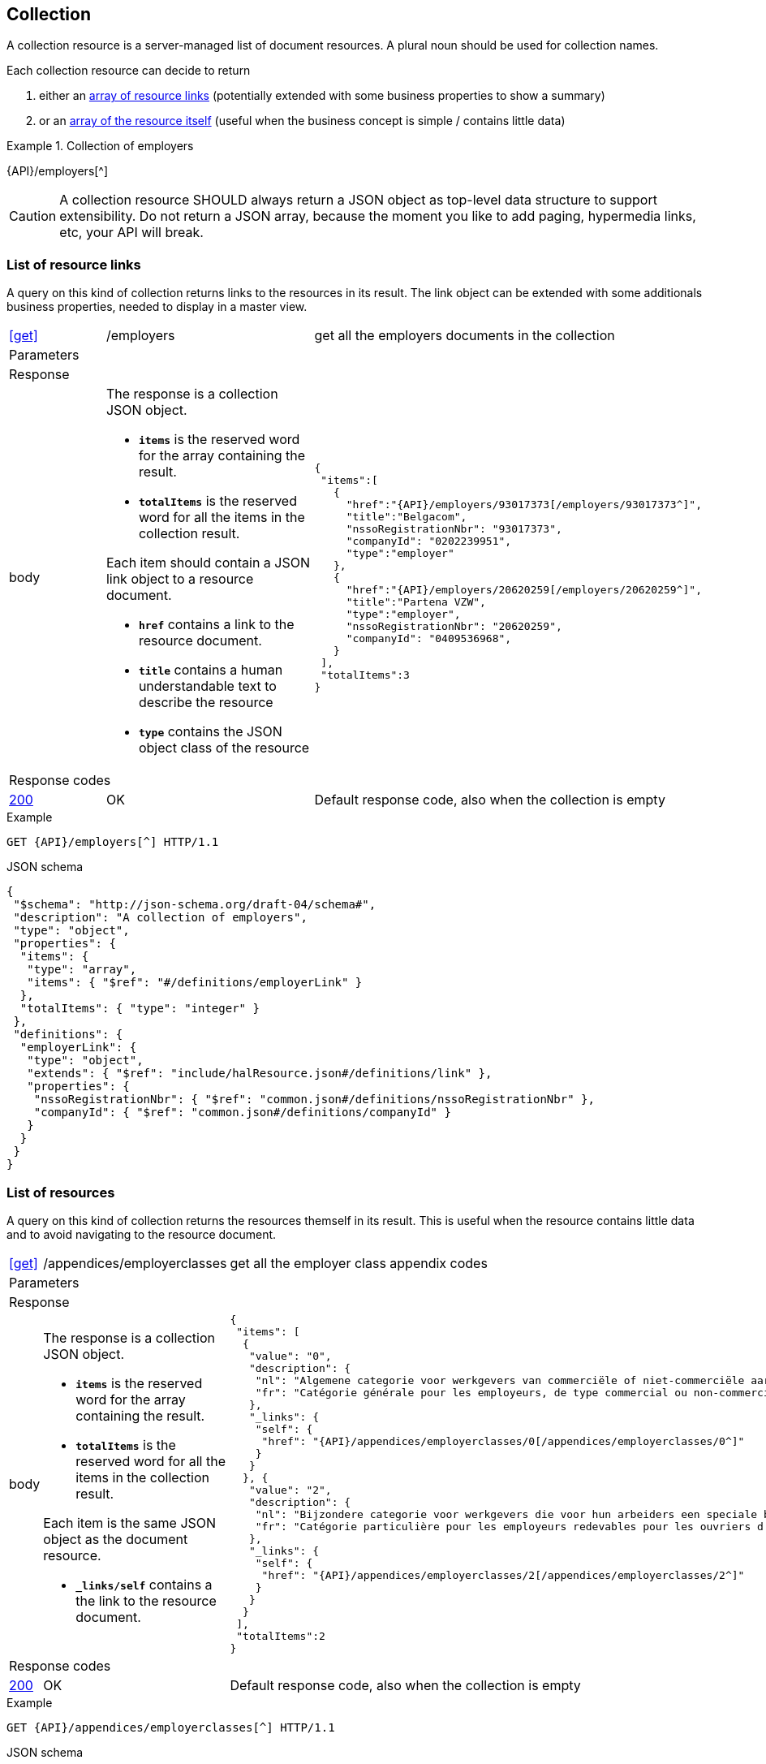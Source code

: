 == Collection

A collection resource is a server-managed list of document resources. A plural noun should be used for collection names​.

Each collection resource can decide to return 

1. either an <<List of resource links,array of resource links>> (potentially extended with some business properties to show a summary)
2. or an <<List of resources,array of the resource itself>> (useful when the business concept is simple / contains little data)

.Collection of employers
====
{API}/employers[^]
====

CAUTION: A collection resource SHOULD always return a JSON object as top-level data structure to support extensibility. Do not return a JSON array, because the moment you like to add paging, hypermedia links, etc, your API will break.


=== List of resource links

A query on this kind of collection returns links to the resources in its result. The link object can be extended with some additionals business properties, needed to display in a master view.

[cols="1,2,3"]
|===
|​​​​​​​​​<<get>>
|/employ​​e​r​s
|get all the employers documents in the collection

3+|​​​Parameters

3+|Response

|body
a|The response is a collection JSON object. 

* `**items**` is the reserved word for the array containing the result. 
* `**totalItems**` is the reserved word for all the items in the collection result.

Each item should contain a JSON link object to a resource document.

* `**href**` contains a link to the resource document.
* `**title**` contains a human understandable text to describe the resource
* `**type**` contains the JSON object class of the resource

a|
[source,json,subs="normal"]
----
​​​{  
 "items":[  
   {  
     "href":"{API}/employers/93017373[/employers/93017373^]",
     "title":"Belgacom",
     "nssoRegistrationNbr": "93017373",
     "companyId": "0202239951",
     "type":"employer"
   },
   {  
     "href":"{API}/employers/20620259[/employers/20620259^]",
     "title":"Partena VZW",
     "type":"employer",
     "nssoRegistrationNbr": "20620259",
     "companyId": "0409536968",
   }
 ],
 "totalItems":3
}​     
----

3+|Response codes
​​|<<http-200,200>>
|OK
|Default response code, also when the collection is empty
​
|===

.Example
[subs=normal]
```
GET {API}/employers[^] HTTP/1.1​
```

.JSON schema
[subs=normal]
```json
{
 "$schema": "http://json-schema.org/draft-04/schema#",
 "description": "A collection of employers",
 "type": "object",
 "properties": {
  "items": {
   "type": "array",
   "items": { "$ref": "\#/definitions/employerLink" }
  },
  "totalItems": { "type": "integer" }
 },
 "definitions": {
  "employerLink": {
   "type": "object",
   "extends": { "$ref": "include/halResource.json#/definitions/link" },
   "properties": {
    "nssoRegistrationNbr": { "$ref": "common.json#/definitions/nssoRegistrationNbr" },
    "companyId": { "$ref": "common.json#/definitions/companyId" }
   }
  }
 }
}
```

=== List of resources

A query on this kind of collection returns the resources themself in its result. This is useful when the resource contains little data and to avoid navigating to the resource document.

[cols="1,2,3"]
|===
|​​​​​​​​​<<get>>
|/appendices/employerclasses
|get all the employer class appendix codes

3+|​​​Parameters

3+|Response

|body
a|The response is a collection JSON object. 

* `**items**` is the reserved word for the array containing the result. 
* `**totalItems**` is the reserved word for all the items in the collection result.

Each item is the same JSON object as the document resource.

* `**_links/self**` contains a the link to the resource document.

a|
[source,json,subs="normal"]
----
​​​{
 "items": [
  {
   "value": "0",
   "description": {
    "nl": "Algemene categorie voor werkgevers van commerciële of niet-commerciële aard.",
    "fr": "Catégorie générale pour les employeurs, de type commercial ou non-commercial."
   },
   "_links": {
    "self": {
     "href": "{API}/appendices/employerclasses/0[/appendices/employerclasses/0^]"
    }
   }
  }, {
   "value": "2",
   "description": {
    "nl": "Bijzondere categorie voor werkgevers die voor hun arbeiders een speciale bijdrage verschuldigd zijn.",
    "fr": "Catégorie particulière pour les employeurs redevables pour les ouvriers d'une cotisation spéciale."
   },
   "_links": {
    "self": {
     "href": "{API}/appendices/employerclasses/2[/appendices/employerclasses/2^]"
    }
   }
  }
 ],
 "totalItems":2
}​     
----

3+|Response codes
​​|<<http-200,200>>
|OK
|Default response code, also when the collection is empty
​
|===

.Example
[subs=normal]
```
GET {API}/appendices/employerclasses[^] HTTP/1.1​
```

.JSON schema
```json
{
 "$schema": "http://json-schema.org/draft-04/schema#",
 "description": "A collection of appendix codes",
 "type": "object",
 "properties": {
  "items": {
   "type": "array",
   "items": { "$ref": "appendixCode.json#" }
  },
  "totalItems": { "type": "integer" }
 }
}
```

=== Filtered collection

A collection can be filtered using query parameters.​ You can filter on a specific resource property by specifying the property name as query param.
The query-param `q` is reserved to implement a full text search on all the resource's content.
​
[cols="1,2,3"]
|===
|<<get>>
|/employers
|get all the employers documents in the collection


3+|​​​Parameters

|name
|query-param
|Filter only employers that have a specific name. 

3+|Response

|body
a|
a|
[source,json, subs=normal]
----
​​​{
	"items": [{
		"href": "{API}/companies/0202239951[/companies/0202239951^]",
		"type": "company",
		"title": "Belgacom"
	}, {
		"href": "{API}/companies/0448826918[/companies/0448826918^]",
		"type": "company",
		"title": "Carrefour Belgium SA"
	}],
	"totalItems": 2,
	"_links": {}
}
----

3+|Response codes
​​|<<http-200,200>>
|OK
|Default response code, also when the filtered collection is empty
​
|===

[subs=normal]
```
GET {API}/companies?name=belg[^] HTTP/1.1​
```

=== Paging over a large collection​
When a collection contains too many results, the results should be paged. 
​
[cols="1,2,3"]
|===
|​​​​​​​​​<<get>>
|/employers
|get all the employers documents in the collection


3+|​​​Parameters

|​​`**page**`
|query-param
|The index of the current page of items. It should be 1-based (the default and first page is 1).

|`​**pageSize**`
|query-param
|The maximal number of results per page.

3+|Response

|body
a|​The response is a collection JSON object. 

* the relation `**next**` is reserved word for the hyperlink to the next page
* the relation `**previous**` is reserved word for the hyperlink to the previous page

a|
[source,json, subs="normal"]
----
​{
  "items": [
    {
      "href": "{API}/companies/0202239951[/companies/0202239951^]",
      "type": "company",
      "title": "Belgacom"
    },
    {
      "href": "{API}/companies/0212165526[/companies/0212165526^]",
      "type": "company",
      "title": "CPAS de Silly"
    }
  ],
  "totalItems": 7,
  "_links": {
    "next": {
      "href": "{API}/companies?page=3&pageSize=2[/companies?page=3&pageSize=2^]"
    },
    "previous": {
      "href": "{API}/companies?page=1&pageSize=2[/companies?page=3&pageSize=2^]"
    }
  }
}
----

3+|Response codes
​​|<<http-200,200>>
|OK
|Default response code, also when the filtered collection is empty
​
|===

[subs="normal"]
```
GET {API}/companies?page=2&pageSize=2[^] HTTP/1.1​
```

=== Create a new resource​
The collection resource can be used to create new document resources.
​
[cols="1,2,3"]
|===
|​​​​​​​​​<<post>>
|/employers
|create a new employer in the collection


3+|​​​Request
|body
|​The data of the resource to create.
a|
[source,json]
----
​{
  "name": "Belgacom",
  "nossRegistrationNumber": "93017373",
  "company": {
    "companyId": "0202239951"
  }
}
----

3+|Response headers

|Location
|http-header
|The URI of the newly created resoucre e.g. /employers/93017373

3+|Response

|body
|​
|The response contains an empty body.

3+|Response codes
​​
|<<http-201,201>>
|Created
|Default response code if the query returned results
​
|<<http-409,409>>
|Conflict
|The resource could not be created because the request is in conflict with the current state of the resource. E.g. the resource already exists (duplicate key violation).

|===

```
POST /employers HTTP/1.1

HTTP/1.1 201 Created
Location: /employers/93017373
Content-Length: 0
Date: Wed, 06 Jan 2016 15:37:16 GMT
```

